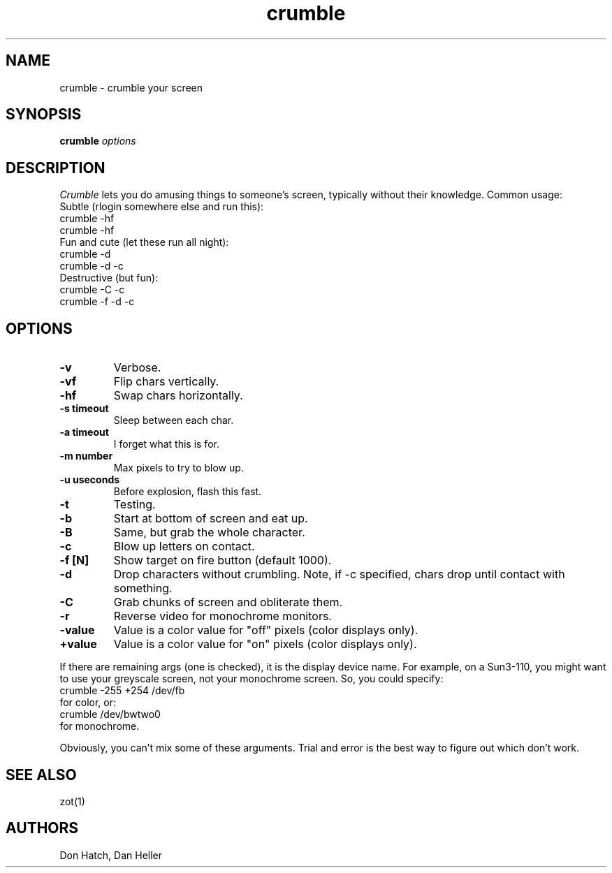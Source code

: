 .TH crumble 1 "09 October 1993"
.SH NAME
crumble - crumble your screen
.SH SYNOPSIS
.B crumble
.I options
.SH DESCRIPTION
.LP
.I Crumble
lets you do amusing things to someone's screen, typically without
their knowledge.
Common usage:
.nf
    Subtle (rlogin somewhere else and run this):
      crumble -hf
      crumble -hf
    Fun and cute (let these run all night):
      crumble -d
      crumble -d -c
    Destructive (but fun):
      crumble -C -c
      crumble -f -d -c
.fi
.SH OPTIONS
.TP
.B -v
Verbose.
.TP
.B -vf
Flip chars vertically.
.TP
.B -hf
Swap chars horizontally.
.TP
.B -s timeout
Sleep between each char.
.TP
.B -a timeout
I forget what this is for.
.TP
.B -m number
Max pixels to try to blow up.
.TP
.B -u useconds
Before explosion, flash this fast.
.TP
.B -t
Testing.
.TP
.B -b
Start at bottom of screen and eat up.
.TP
.B -B
Same, but grab the whole character.
.TP
.B -c
Blow up letters on contact.
.TP
.B -f [N]
Show target on fire button (default 1000).
.TP
.B -d
Drop characters without crumbling.
Note, if -c specified, chars drop until contact with something.
.TP
.B -C
Grab chunks of screen and obliterate them.
.TP
.B -r
Reverse video for monochrome monitors.
.TP
.B -value
Value is a color value for "off" pixels (color displays only).
.TP
.B +value
Value is a color value for "on" pixels (color displays only).
.LP
If there are remaining args (one is checked), it is the display device name.
For example, on a Sun3-110, you might want to use your greyscale screen,
not your monochrome screen.  So, you could specify:
.nf
    crumble -255 +254 /dev/fb
.fi
for color, or:
.nf
    crumble /dev/bwtwo0
.fi
for monochrome.
.LP
Obviously, you can't mix some of these arguments.  Trial and error
is the best way to figure out which don't work.
.SH "SEE ALSO"
zot(1)
.SH AUTHORS
Don Hatch, Dan Heller
